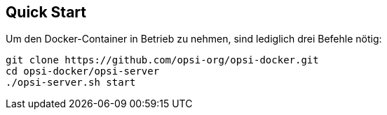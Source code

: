 [[server-installation-docker-quick]]
== Quick Start

Um den Docker-Container in Betrieb zu nehmen, sind lediglich drei Befehle nötig:

[source,console]
----
git clone https://github.com/opsi-org/opsi-docker.git
cd opsi-docker/opsi-server
./opsi-server.sh start
----